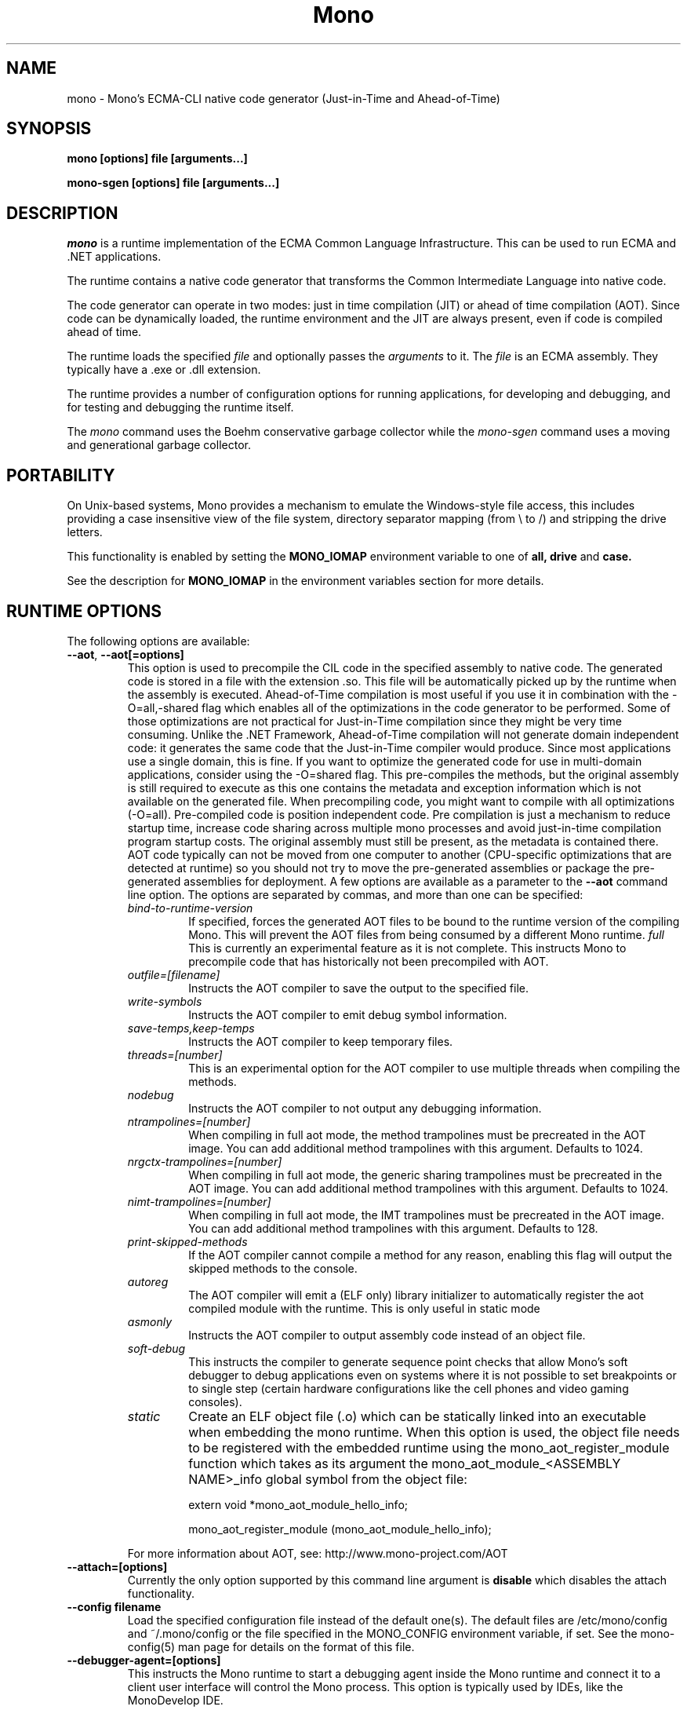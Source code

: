 .\" 
.\" mono manual page.
.\" Copyright 2003 Ximian, Inc. 
.\" Copyright 2004-2009 Novell, Inc. 
.\" Author:
.\"   Miguel de Icaza (miguel@gnu.org)
.\"
.TH Mono "Mono 2.5"
.SH NAME
mono \- Mono's ECMA-CLI native code generator (Just-in-Time and Ahead-of-Time)
.SH SYNOPSIS
.PP
.B mono [options] file [arguments...]
.PP
.B mono-sgen [options] file [arguments...]
.SH DESCRIPTION
\fImono\fP is a runtime implementation of the ECMA Common Language
Infrastructure.  This can be used to run ECMA and .NET applications.
.PP
The runtime contains a native code generator that transforms the
Common Intermediate Language into native code.
.PP
The code generator can operate in two modes: just in time compilation
(JIT) or ahead of time compilation (AOT).  Since code can be
dynamically loaded, the runtime environment and the JIT are always
present, even if code is compiled ahead of time.
.PP
The runtime loads the specified
.I file
and optionally passes
the
.I arguments
to it.  The 
.I file
is an ECMA assembly.  They typically have a .exe or .dll extension.
.PP
The runtime provides a number of configuration options for running
applications, for developing and debugging, and for testing and
debugging the runtime itself.
.PP
The \fImono\fP command uses the Boehm conservative garbage collector
while the \fImono-sgen\fP command uses a moving and generational
garbage collector.
.SH PORTABILITY
On Unix-based systems, Mono provides a mechanism to emulate the 
Windows-style file access, this includes providing a case insensitive
view of the file system, directory separator mapping (from \\ to /) and
stripping the drive letters.
.PP
This functionality is enabled by setting the 
.B MONO_IOMAP 
environment variable to one of 
.B all, drive
and 
.B case.
.PP
See the description for 
.B MONO_IOMAP
in the environment variables section for more details.
.SH RUNTIME OPTIONS
The following options are available:
.TP
\fB--aot\fR, \fB--aot[=options]\fR
This option is used to precompile the CIL code in the specified
assembly to native code.  The generated code is stored in a file with
the extension .so.  This file will be automatically picked up by the
runtime when the assembly is executed.  
.Sp 
Ahead-of-Time compilation is most useful if you use it in combination
with the -O=all,-shared flag which enables all of the optimizations in
the code generator to be performed.  Some of those optimizations are
not practical for Just-in-Time compilation since they might be very
time consuming.
.Sp
Unlike the .NET Framework, Ahead-of-Time compilation will not generate
domain independent code: it generates the same code that the
Just-in-Time compiler would produce.   Since most applications use a
single domain, this is fine.   If you want to optimize the generated
code for use in multi-domain applications, consider using the
-O=shared flag.
.Sp
This pre-compiles the methods, but the original assembly is still
required to execute as this one contains the metadata and exception
information which is not available on the generated file.  When
precompiling code, you might want to compile with all optimizations
(-O=all).  Pre-compiled code is position independent code.
.Sp
Pre compilation is just a mechanism to reduce startup time, increase
code sharing across multiple mono processes and avoid just-in-time
compilation program startup costs.  The original assembly must still
be present, as the metadata is contained there.
.Sp
AOT code typically can not be moved from one computer to another
(CPU-specific optimizations that are detected at runtime) so you
should not try to move the pre-generated assemblies or package the
pre-generated assemblies for deployment.    
.Sp
A few options are available as a parameter to the 
.B --aot 
command line option.   The options are separated by commas, and more
than one can be specified:
.RS
.ne 8
.TP
.I bind-to-runtime-version
.Sp
If specified, forces the generated AOT files to be bound to the
runtime version of the compiling Mono.   This will prevent the AOT
files from being consumed by a different Mono runtime.
.I full
This is currently an experimental feature as it is not complete.
This instructs Mono to precompile code that has historically not been
precompiled with AOT.   
.TP
.I outfile=[filename]
Instructs the AOT compiler to save the output to the specified file.
.TP
.I write-symbols
Instructs the AOT compiler to emit debug symbol information.
.TP
.I save-temps,keep-temps
Instructs the AOT compiler to keep temporary files.
.TP
.I threads=[number]
This is an experimental option for the AOT compiler to use multiple threads
when compiling the methods.
.TP
.I nodebug
Instructs the AOT compiler to not output any debugging information.
.TP
.I ntrampolines=[number]
When compiling in full aot mode, the method trampolines must be precreated
in the AOT image.  You can add additional method trampolines with this argument.
Defaults to 1024.
.TP
.I nrgctx-trampolines=[number]
When compiling in full aot mode, the generic sharing trampolines must be precreated
in the AOT image.  You can add additional method trampolines with this argument.
Defaults to 1024.
.TP
.I nimt-trampolines=[number]
When compiling in full aot mode, the IMT trampolines must be precreated
in the AOT image.  You can add additional method trampolines with this argument.
Defaults to 128.
.TP
.I print-skipped-methods
If the AOT compiler cannot compile a method for any reason, enabling this flag
will output the skipped methods to the console.
.TP
.I autoreg
The AOT compiler will emit a (ELF only) library initializer to automatically
register the aot compiled module with the runtime.  This is only useful in static
mode
.TP
.I asmonly
Instructs the AOT compiler to output assembly code instead of an object file.
.TP
.I soft-debug
This instructs the compiler to generate sequence point checks that
allow Mono's soft debugger to debug applications even on systems where
it is not possible to set breakpoints or to single step (certain
hardware configurations like the cell phones and video gaming
consoles). 
.TP
.I static
Create an ELF object file (.o) which can be statically linked into an executable
when embedding the mono runtime. When this option is used, the object file needs to
be registered with the embedded runtime using the mono_aot_register_module function
which takes as its argument the mono_aot_module_<ASSEMBLY NAME>_info global symbol 
from the object file:

.nf
extern void *mono_aot_module_hello_info;

mono_aot_register_module (mono_aot_module_hello_info);
.fi
.ne

.PP
For more information about AOT, see: http://www.mono-project.com/AOT
.RE
.TP
\fB--attach=[options]\fR
Currently the only option supported by this command line argument is
\fBdisable\fR which disables the attach functionality.
.TP
\fB--config filename\fR
Load the specified configuration file instead of the default one(s).
The default files are /etc/mono/config and ~/.mono/config or the file
specified in the MONO_CONFIG environment variable, if set.  See the
mono-config(5) man page for details on the format of this file.
.TP
\fB--debugger-agent=[options]\fR 
This instructs the Mono runtime to
start a debugging agent inside the Mono runtime and connect it to a
client user interface will control the Mono process.
This option is typically used by IDEs, like the MonoDevelop IDE.
.PP
The
configuration is specified using one of more of the following options:
.RS
.ne 8
.TP
.I transport=transport_name
.Sp
This is used to specify the transport that the debugger will use to
communicate.   It must be specified and currently requires this to
be 'dt_socket'. 
.TP
.I address=host:port
.Sp
Use this option to specify the IP address where your debugger client is
listening to.
.TP
.I loglevel=LEVEL
.Sp
Specifies the diagnostics log level for 
.TP
.I logfile=filename
.Sp
Used to specify the file where the log will be stored, it defaults to
standard output.
.TP
.I server=[y/n]
Defaults to no, with the default option Mono will actively connect to the
host/port configured with the \fBaddress\fR option.  If you set it to 'y', it 
instructs the Mono runtime to start debugging in server mode, where Mono
actively waits for the debugger front end to connect to the Mono process.  
Mono will print out to stdout the IP address and port where it is listening.
.ne
.RE
.TP
\fB--desktop\fR
Configures the virtual machine to be better suited for desktop
applications.  Currently this sets the GC system to avoid expanding
the heap as much as possible at the expense of slowing down garbage
collection a bit.
.TP
\fB--full-aot\fR
This is an experimental flag that instructs the Mono runtime to not
generate any code at runtime and depend exclusively on the code
generated from using mono --aot=full previously.   This is useful for
platforms that do not permit dynamic code generation.
.Sp
Notice that this feature will abort execution at runtime if a codepath
in your program, or Mono's class libraries attempts to generate code
dynamically.  You should test your software upfront and make sure that
you do not use any dynamic features.
.TP
\fB--gc=boehm\fR, \fB--gc=sgen\fR
Selects the Garbage Collector engine for Mono to use, Boehm or SGen.
Currently this merely ensures that you are running either the
\fImono\fR or \fImono-sgen\fR commands.    This flag can be set in the
\fBMONO_ENV_OPTIONS\fR environment variable to force all of your child
processes to use one particular kind of GC with the Mono runtime.
.TP
\fB--help\fR, \fB-h\fR
Displays usage instructions.
.TP
\fB--llvm\fR
If the Mono runtime has been compiled with LLVM support (not available
in all configurations), Mono will use the LLVM optimization and code
generation engine to JIT or AOT compile.     
.Sp
For more information, consult: http://www.mono-project.com/Mono_LLVM
.TP
\fB--nollvm\fR
When using a Mono that has been compiled with LLVM support, it forces
Mono to fallback to its JIT engine and not use the LLVM backend.
.TP
\fB--optimize=MODE\fR, \fB-O=MODE\fR
MODE is a comma separated list of optimizations.  They also allow
optimizations to be turned off by prefixing the optimization name with
a minus sign.
.Sp
In general, Mono has been tuned to use the default set of flags,
before using these flags for a deployment setting, you might want to
actually measure the benefits of using them.    
.Sp
The following optimizations are implemented:
.nf
             all        Turn on all optimizations
             peephole   Peephole postpass
             branch     Branch optimizations
             inline     Inline method calls
             cfold      Constant folding
             consprop   Constant propagation
             copyprop   Copy propagation
             deadce     Dead code elimination
             linears    Linear scan global reg allocation
             cmov       Conditional moves [arch-dependency]
             shared     Emit per-domain code
             sched      Instruction scheduling
             intrins    Intrinsic method implementations
             tailc      Tail recursion and tail calls
             loop       Loop related optimizations
             fcmov      Fast x86 FP compares [arch-dependency]
             leaf       Leaf procedures optimizations
             aot        Usage of Ahead Of Time compiled code
             precomp    Precompile all methods before executing Main
             abcrem     Array bound checks removal
             ssapre     SSA based Partial Redundancy Elimination
             sse2       SSE2 instructions on x86 [arch-dependency]
             gshared    Enable generic code sharing.
.fi
.Sp
For example, to enable all the optimization but dead code
elimination and inlining, you can use:
.nf
	-O=all,-deadce,-inline
.fi
.Sp
The flags that are flagged with [arch-dependency] indicate that the
given option if used in combination with Ahead of Time compilation
(--aot flag) would produce pre-compiled code that will depend on the
current CPU and might not be safely moved to another computer. 
.TP
\fB--runtime=VERSION\fR
Mono supports different runtime versions. The version used depends on the program
that is being run or on its configuration file (named program.exe.config). This option
can be used to override such autodetection, by forcing a different runtime version
to be used. Note that this should only be used to select a later compatible runtime
version than the one the program was compiled against. A typical usage is for
running a 1.1 program on a 2.0 version:
.nf
         mono --runtime=v2.0.50727 program.exe
.fi
.TP
\fB--security\fR, \fB--security=mode\fR
Activate the security manager, a currently experimental feature in
Mono and it is OFF by default. The new code verifier can be enabled
with this option as well.
.RS
.ne 8
.PP
Using security without parameters is equivalent as calling it with the
"cas" parameter.  
.PP
The following modes are supported:
.TP
.I cas
This allows mono to support declarative security attributes,
e.g. execution of Code Access Security (CAS) or non-CAS demands.
.TP 
.I core-clr
Enables the core-clr security system, typically used for
Moonlight/Silverlight applications.  It provides a much simpler
security system than CAS, see http://www.mono-project.com/Moonlight
for more details and links to the descriptions of this new system. 
.TP
.I validil
Enables the new verifier and performs basic verification for code
validity.  In this mode, unsafe code and P/Invoke are allowed. This
mode provides a better safety guarantee but it is still possible
for managed code to crash Mono. 
.TP
.I verifiable
Enables the new verifier and performs full verification of the code
being executed.  It only allows verifiable code to be executed.
Unsafe code is not allowed but P/Invoke is.  This mode should
not allow managed code to crash mono.  The verification is not as
strict as ECMA 335 standard in order to stay compatible with the MS
runtime.
.PP
The security system acts on user code: code contained in mscorlib or
the global assembly cache is always trusted.
.ne
.RE
.TP
\fB--server\fR
Configures the virtual machine to be better suited for server
operations (currently, a no-op).
.TP
\fB--verify-all\fR 
Verifies mscorlib and assemblies in the global
assembly cache for valid IL, and all user code for IL
verifiability. 

This is different from \fB--security\fR's verifiable
or validil in that these options only check user code and skip
mscorlib and assemblies located on the global assembly cache.
.TP
\fB-V\fR, \fB--version\fR
Prints JIT version information (system configuration, release number
and branch names if available). 


.SH DEVELOPMENT OPTIONS
The following options are used to help when developing a JITed application.
.TP
\fB--debug\fR, \fB--debug=OPTIONS\fR
Turns on the debugging mode in the runtime.  If an assembly was
compiled with debugging information, it will produce line number
information for stack traces. 
.RS
.ne 8
.PP
The optional OPTIONS argument is a comma separated list of debugging
options.  These options are turned off by default since they generate
much larger and slower code at runtime.
.TP
The following options are supported:
.TP
.I casts
Produces a detailed error when throwing a InvalidCastException.   This
option needs to be enabled as this generates more verbose code at
execution time. 
.TP
.I mdb-optimizations
Disable some JIT optimizations which are usually only disabled when
running inside the debugger.  This can be helpful if you want to attach
to the running process with mdb.
.TP
.I gdb
Generate and register debugging information with gdb. This is only supported on some
platforms, and only when using gdb 7.0 or later.
.ne
.RE
.TP
\fB--profile[=profiler[:profiler_args]]\fR
Turns on profiling.  For more information about profiling applications
and code coverage see the sections "PROFILING" and "CODE COVERAGE"
below. 
.TP
This option can be used multiple times, each time will load an
additional profiler.   This allows developers to use modules that
extend the JIT through the Mono profiling interface.
.TP
\fB--trace[=expression]\fR
Shows method names as they are invoked.  By default all methods are
traced. 
.Sp
The trace can be customized to include or exclude methods, classes or
assemblies.  A trace expression is a comma separated list of targets,
each target can be prefixed with a minus sign to turn off a particular
target.  The words `program', `all' and `disabled' have special
meaning.  `program' refers to the main program being executed, and
`all' means all the method calls.
.Sp
The `disabled' option is used to start up with tracing disabled.  It
can be enabled at a later point in time in the program by sending the
SIGUSR2 signal to the runtime.
.Sp
Assemblies are specified by their name, for example, to trace all
calls in the System assembly, use:
.nf

	mono --trace=System app.exe

.fi
Classes are specified with the T: prefix.  For example, to trace all
calls to the System.String class, use:
.nf

	mono --trace=T:System.String app.exe

.fi
And individual methods are referenced with the M: prefix, and the
standard method notation:
.nf

	mono --trace=M:System.Console:WriteLine app.exe

.fi
Exceptions can also be traced, it will cause a stack trace to be
printed every time an exception of the specified type is thrown.
The exception type can be specified with or without the namespace,
and to trace all exceptions, specify 'all' as the type name.
.nf

	mono --trace=E:System.Exception app.exe

.fi
As previously noted, various rules can be specified at once:
.nf

	mono --trace=T:System.String,T:System.Random app.exe

.fi
You can exclude pieces, the next example traces calls to
System.String except for the System.String:Concat method.
.nf

	mono --trace=T:System.String,-M:System.String:Concat

.fi
Finally, namespaces can be specified using the N: prefix:
.nf

	mono --trace=N:System.Xml

.fi
.TP
\fB--no-x86-stack-align\fR
Don't align stack frames on the x86 architecture.  By default, Mono
aligns stack frames to 16 bytes on x86, so that local floating point
and SIMD variables can be properly aligned.  This option turns off the
alignment, which usually saves one intruction per call, but might
result in significantly lower floating point and SIMD performance.
.TP
\fB--jitmap\fR
Generate a JIT method map in a /tmp/perf-PID.map file. This file is then
used, for example, by the perf tool included in recent Linux kernels.
Each line in the file has:
.nf

	HEXADDR HEXSIZE methodname

.fi
Currently this option is only supported on Linux.
.SH JIT MAINTAINER OPTIONS
The maintainer options are only used by those developing the runtime
itself, and not typically of interest to runtime users or developers.
.TP
\fB--break method\fR
Inserts a breakpoint before the method whose name is `method'
(namespace.class:methodname).  Use `Main' as method name to insert a
breakpoint on the application's main method.
.TP
\fB--breakonex\fR
Inserts a breakpoint on exceptions.  This allows you to debug your
application with a native debugger when an exception is thrown.
.TP
\fB--compile name\fR
This compiles a method (namespace.name:methodname), this is used for
testing the compiler performance or to examine the output of the code
generator. 
.TP
\fB--compileall\fR
Compiles all the methods in an assembly.  This is used to test the
compiler performance or to examine the output of the code generator
.TP 
\fB--graph=TYPE METHOD\fR
This generates a postscript file with a graph with the details about
the specified method (namespace.name:methodname).  This requires `dot'
and ghostview to be installed (it expects Ghostview to be called
"gv"). 
.Sp
The following graphs are available:
.nf
          cfg        Control Flow Graph (CFG)
          dtree      Dominator Tree
          code       CFG showing code
          ssa        CFG showing code after SSA translation
          optcode    CFG showing code after IR optimizations
.fi
.Sp
Some graphs will only be available if certain optimizations are turned
on.
.TP
\fB--ncompile\fR
Instruct the runtime on the number of times that the method specified
by --compile (or all the methods if --compileall is used) to be
compiled.  This is used for testing the code generator performance. 
.TP 
\fB--stats\fR
Displays information about the work done by the runtime during the
execution of an application. 
.TP
\fB--wapi=hps|semdel\fR
Perform maintenance of the process shared data.
.Sp
semdel will delete the global semaphore.
.Sp
hps will list the currently used handles.
.TP
\fB-v\fR, \fB--verbose\fR
Increases the verbosity level, each time it is listed, increases the
verbosity level to include more information (including, for example, 
a disassembly of the native code produced, code selector info etc.).
.SH ATTACH SUPPORT
The Mono runtime allows external processes to attach to a running
process and load assemblies into the running program.   To attach to
the process, a special protocol is implemented in the Mono.Management
assembly. 
.PP
With this support it is possible to load assemblies that have an entry
point (they are created with -target:exe or -target:winexe) to be
loaded and executed in the Mono process.
.PP
The code is loaded into the root domain, and it starts execution on
the special runtime attach thread.    The attached program should
create its own threads and return after invocation.
.PP
This support allows for example debugging applications by having the
csharp shell attach to running processes.
.SH PROFILING
The mono runtime includes a profiler that can be used to explore
various performance related problems in your application.  The
profiler is activated by passing the --profile command line argument
to the Mono runtime, the format is:
.nf

	--profile[=profiler[:profiler_args]]

.fi
Mono has a built-in profiler called 'default' (and is also the default
if no arguments are specified), but developers can write custom
profilers, see the section "CUSTOM PROFILERS" for more details.
.PP
If a 
.I profiler 
is not specified, the default profiler is used.
.Sp
The 
.I profiler_args 
is a profiler-specific string of options for the profiler itself.
.Sp
The default profiler accepts the following options 'alloc' to profile
memory consumption by the application; 'time' to profile the time
spent on each routine; 'jit' to collect time spent JIT-compiling methods
and 'stat' to perform sample statistical profiling.
If no options are provided the default is 'alloc,time,jit'. 
.PP
By default the
profile data is printed to stdout: to change this, use the 'file=filename'
option to output the data to filename.
.Sp
For example:
.nf

	mono --profile program.exe

.fi
.Sp
That will run the program with the default profiler and will do time
and allocation profiling.
.Sp
.nf

	mono --profile=default:stat,alloc,file=prof.out program.exe

.fi
Will do  sample statistical profiling and allocation profiling on
program.exe. The profile data is put in prof.out.
.Sp
Note that the statistical profiler has a very low overhead and should
be the preferred profiler to use (for better output use the full path
to the mono binary when running and make sure you have installed the
addr2line utility that comes from the binutils package).
.SH LOG PROFILER
This is the most advanced profiler.   
.PP
The Mono \f[I]log\f[] profiler can be used to collect a lot of
information about a program running in the Mono runtime.
This data can be used (both while the process is running and later)
to do analyses of the program behaviour, determine resource usage,
performance issues or even look for particular execution patterns.
.PP
This is accomplished by logging the events provided by the Mono
runtime through the profiling interface and periodically writing
them to a file which can be later inspected with the mprof-report(1)
tool. 
.PP
More information about how to use the log profiler is available on the
mprof-report(1) page. 
.SH CUSTOM PROFILERS
Mono provides a mechanism for loading other profiling modules which in
the form of shared libraries.  These profiling modules can hook up to
various parts of the Mono runtime to gather information about the code
being executed.
.PP
To use a third party profiler you must pass the name of the profiler
to Mono, like this:
.nf

	mono --profile=custom program.exe

.fi
.PP
In the above sample Mono will load the user defined profiler from the
shared library `mono-profiler-custom.so'.  This profiler module must
be on your dynamic linker library path.
.PP 
A list of other third party profilers is available from Mono's web
site (www.mono-project.com/Performance_Tips)
.PP
Custom profiles are written as shared libraries.  The shared library
must be called `mono-profiler-NAME.so' where `NAME' is the name of
your profiler.
.PP
For a sample of how to write your own custom profiler look in the
Mono source tree for in the samples/profiler.c.
.SH CODE COVERAGE
Mono ships with a code coverage module.  This module is activated by
using the Mono --profile=cov option.  The format is:
\fB--profile=cov[:assembly-name[/namespace]] test-suite.exe\fR
.PP
By default code coverage will default to all the assemblies loaded,
you can limit this by specifying the assembly name, for example to
perform code coverage in the routines of your program use, for example
the following command line limits the code coverage to routines in the
"demo" assembly:
.nf

	mono --profile=cov:demo demo.exe

.fi
.PP
Notice that the 
.I assembly-name
does not include the extension.
.PP
You can further restrict the code coverage output by specifying a
namespace:
.nf

	mono --profile=cov:demo/My.Utilities demo.exe

.fi
.PP
Which will only perform code coverage in the given assembly and
namespace.  
.PP
Typical output looks like this:
.nf

	Not covered: Class:.ctor ()
	Not covered: Class:A ()
	Not covered: Driver:.ctor ()
	Not covered: Driver:method ()
	Partial coverage: Driver:Main ()
		offset 0x000a

.fi
.PP
The offsets displayed are IL offsets.
.PP
A more powerful coverage tool is available in the module `monocov'.
See the monocov(1) man page for details.
.SH DEBUGGING AIDS
To debug managed applications, you can use the 
.B mdb
command, a command line debugger.  
.PP
It is possible to obtain a stack trace of all the active threads in
Mono by sending the QUIT signal to Mono, you can do this from the
command line, like this:
.nf

	kill -QUIT pid

.fi
Where pid is the Process ID of the Mono process you want to examine.
The process will continue running afterwards, but its state is not
guaranteed.
.PP
.B Important:
this is a last-resort mechanism for debugging applications and should
not be used to monitor or probe a production application.  The
integrity of the runtime after sending this signal is not guaranteed
and the application might crash or terminate at any given point
afterwards.   
.PP
The \fB--debug=casts\fR option can be used to get more detailed
information for Invalid Cast operations, it will provide information
about the types involved.   
.PP
You can use the MONO_LOG_LEVEL and MONO_LOG_MASK environment variables
to get verbose debugging output about the execution of your
application within Mono.
.PP
The 
.I MONO_LOG_LEVEL
environment variable if set, the logging level is changed to the set
value. Possible values are "error", "critical", "warning", "message",
"info", "debug". The default value is "error". Messages with a logging
level greater then or equal to the log level will be printed to
stdout/stderr.
.PP
Use "info" to track the dynamic loading of assemblies.
.PP
.PP
Use the 
.I MONO_LOG_MASK
environment variable to limit the extent of the messages you get: 
If set, the log mask is changed to the set value. Possible values are
"asm" (assembly loader), "type", "dll" (native library loader), "gc"
(garbage collector), "cfg" (config file loader), "aot" (precompiler),
"security" (e.g. Moonlight CoreCLR support) and "all". 
The default value is "all". Changing the mask value allows you to display only 
messages for a certain component. You can use multiple masks by comma 
separating them. For example to see config file messages and assembly loader
messages set you mask to "asm,cfg".
.PP
The following is a common use to track down problems with P/Invoke:
.nf

	$ MONO_LOG_LEVEL="debug" MONO_LOG_MASK="dll" mono glue.exe

.fi
.PP
.SH SERIALIZATION
Mono's XML serialization engine by default will use a reflection-based
approach to serialize which might be slow for continuous processing
(web service applications).  The serialization engine will determine
when a class must use a hand-tuned serializer based on a few
parameters and if needed it will produce a customized C# serializer
for your types at runtime.  This customized serializer then gets
dynamically loaded into your application.
.PP
You can control this with the MONO_XMLSERIALIZER_THS environment
variable.
.PP
The possible values are 
.B `no' 
to disable the use of a C# customized
serializer, or an integer that is the minimum number of uses before
the runtime will produce a custom serializer (0 will produce a
custom serializer on the first access, 50 will produce a serializer on
the 50th use). Mono will fallback to an interpreted serializer if the
serializer generation somehow fails. This behavior can be disabled
by setting the option
.B `nofallback'
(for example: MONO_XMLSERIALIZER_THS=0,nofallback).
.SH ENVIRONMENT VARIABLES
.TP
\fBGC_DONT_GC\fR
Turns off the garbage collection in Mono.  This should be only used
for debugging purposes
.TP
\fBLVM_COUNT\fR
When Mono is compiled with LLVM support, this instructs the runtime to
stop using LLVM after the specified number of methods are JITed.
This is a tool used in diagnostics to help isolate problems in the
code generation backend.   For example \fBLLVM_COUNT=10\fR would only
compile 10 methods with LLVM and then switch to the Mono JIT engine.
\fBLLVM_COUNT=0\fR would disable the LLVM engine altogether.
.TP
\fBMONO_AOT_CACHE\fR
If set, this variable will instruct Mono to ahead-of-time compile new
assemblies on demand and store the result into a cache in
~/.mono/aot-cache. 
.TP
\fBMONO_ASPNET_INHIBIT_SETTINGSMAP\fR
Mono contains a feature which allows modifying settings in the .config files shipped
with Mono by using config section mappers. The mappers and the mapping rules are
defined in the $prefix/etc/mono/2.0/settings.map file and, optionally, in the
settings.map file found in the top-level directory of your ASP.NET application.
Both files are read by System.Web on application startup, if they are found at the
above locations. If you don't want the mapping to be performed you can set this
variable in your environment before starting the application and no action will
be taken.
.TP
\fBMONO_CFG_DIR\fR
If set, this variable overrides the default system configuration directory
($PREFIX/etc). It's used to locate machine.config file.
.TP
\fBMONO_COM\fR
Sets the style of COM interop.  If the value of this variable is "MS"
Mono will use string marhsalling routines from the liboleaut32 for the
BSTR type library, any other values will use the mono-builtin BSTR
string marshalling.
.TP
\fBMONO_CONFIG\fR
If set, this variable overrides the default runtime configuration file
($PREFIX/etc/mono/config). The --config command line options overrides the
environment variable.
.TP
\fBMONO_CPU_ARCH\fR
Override the automatic cpu detection mechanism. Currently used only on arm.
The format of the value is as follows:
.nf

	"armvV [thumb]"

.fi
where V is the architecture number 4, 5, 6, 7 and the options can be currently be
"thunb". Example:
.nf

	MONO_CPU_ARCH="armv4 thumb" mono ...

.fi
.TP
\fBMONO_DISABLE_AIO\fR
If set, tells mono NOT to attempt using native asynchronous I/O services. In
that case, a default select/poll implementation is used. Currently only epoll()
is supported.
.TP
\fBMONO_DISABLE_MANAGED_COLLATION\fR
If this environment variable is `yes', the runtime uses unmanaged
collation (which actually means no culture-sensitive collation). It
internally disables managed collation functionality invoked via the
members of System.Globalization.CompareInfo class. Collation is
enabled by default.
.TP
\fBMONO_DISABLE_SHM\fR
Unix only: If set, disables the shared memory files used for
cross-process handles: process have only private handles.  This means
that process and thread handles are not available to other processes,
and named mutexes, named events and named semaphores are not visible
between processes.
.Sp
This is can also be enabled by default by passing the
"--disable-shared-handles" option to configure.
.Sp
This is the default from mono 2.8 onwards.
.TP
\fBMONO_EGD_SOCKET\fR
For platforms that do not otherwise have a way of obtaining random bytes
this can be set to the name of a file system socket on which an egd or
prngd daemon is listening.
.TP
\fBMONO_ENABLE_SHM\fR
Unix only: Enable support for cross-process handles.  Cross-process
handles are used to expose process handles, thread handles, named
mutexes, named events and named semaphores across Unix processes.
.TP
\fBMONO_ENV_OPTIONS\fR
This environment variable allows you to pass command line arguments to
a Mono process through the environment.   This is useful for example
to force all of your Mono processes to use LLVM or SGEN without having
to modify any launch scripts.
.TP
\fBMONO_EVENTLOG_TYPE\fR
Sets the type of event log provider to use (for System.Diagnostics.EventLog).
.Sp
Possible values are:
.RS
.TP
.I "local[:path]"
.Sp
Persists event logs and entries to the local file system.
.Sp
The directory in which to persist the event logs, event sources and entries
can be specified as part of the value.
.Sp
If the path is not explicitly set, it defaults to "/var/lib/mono/eventlog"
on unix and "%APPDATA%\mono\eventlog" on Windows.
.TP
.I "win32"
.Sp
.B 
Uses the native win32 API to write events and registers event logs and
event sources in the registry.   This is only available on Windows. 
.Sp
On Unix, the directory permission for individual event log and event source
directories is set to 777 (with +t bit) allowing everyone to read and write
event log entries while only allowing entries to be deleted by the user(s)
that created them.
.TP
.I "null"
.Sp
Silently discards any events.
.ne
.PP
The default is "null" on Unix (and versions of Windows before NT), and 
"win32" on Windows NT (and higher).
.RE
.TP
\fBMONO_EXTERNAL_ENCODINGS\fR
If set, contains a colon-separated list of text encodings to try when
turning externally-generated text (e.g. command-line arguments or
filenames) into Unicode.  The encoding names come from the list
provided by iconv, and the special case "default_locale" which refers
to the current locale's default encoding.
.IP
When reading externally-generated text strings UTF-8 is tried first,
and then this list is tried in order with the first successful
conversion ending the search.  When writing external text (e.g. new
filenames or arguments to new processes) the first item in this list
is used, or UTF-8 if the environment variable is not set.
.IP
The problem with using MONO_EXTERNAL_ENCODINGS to process your
files is that it results in a problem: although its possible to get
the right file name it is not necessarily possible to open the file.
In general if you have problems with encodings in your filenames you
should use the "convmv" program.
.TP
\fBMONO_GC_PARAMS\fR
When using Mono with the SGen garbage collector this variable controls
several parameters of the collector.  The variable's value is a comma
separated list of words.
.RS
.ne 8
.TP
\fBnursery-size=\fIsize\fR
Sets the size of the nursery.  The size is specified in bytes and must
be a power of two.  The suffixes `k', `m' and `g' can be used to
specify kilo-, mega- and gigabytes, respectively.  The nursery is the
first generation (of two).  A larger nursery will usually speed up the
program but will obviously use more memory.  The default nursery size
4 MB.
.TP
\fBmajor=\fIcollector\fR
Specifies which major collector to use.  Options are `marksweep' for
the Mark&Sweep collector, `marksweep-par' for parallel Mark&Sweep,
`marksweep-fixed' for Mark&Sweep with a fixed heap,
`marksweep-fixed-par' for parallel Mark&Sweep with a fixed heap and
`copying' for the copying collector. The Mark&Sweep collector is the
default.
.TP
\fBmajor-heap-size=\fIsize\fR
Sets the size of the major heap (not including the large object space)
for the fixed-heap Mark&Sweep collector (i.e. `marksweep-fixed' and
`marksweep-fixed-par').  The size is in bytes, with optional suffixes
`k', `m' and `g' to specify kilo-, mega- and gigabytes, respectively.
The default is 512 megabytes.
.TP
\fBwbarrier=\fIwbarrier\fR
Specifies which write barrier to use.  Options are `cardtable' and
`remset'.  The card table barrier is faster but less precise, and only
supported for the Mark&Sweep major collector on 32 bit platforms.  The
default is `cardtable' if it is supported, otherwise `remset'. The cardtable
write barrier is faster and has a more stable and usually smaller
memory footprint. If the program causes too much pinning during
thread scan, it might be faster to enable remset.
.TP
\fBevacuation-threshold=\fIthreshold\fR
Sets the evacuation threshold in percent.  This option is only available
on the Mark&Sweep major collectors.  The value must be an
integer in the range 0 to 100.  The default is 66.  If the sweep phase of
the collection finds that the occupancy of a specific heap block type is
less than this percentage, it will do a copying collection for that block
type in the next major collection, thereby restoring occupancy to close
to 100 percent.  A value of 0 turns evacuation off.
.ne
.RE
.TP
\fBMONO_GC_DEBUG\fR
When using Mono with the SGen garbage collector this environment
variable can be used to turn on various debugging features of the
collector.  The value of this variable is a comma separated list of
words.
.RS
.ne 8
.TP
\fInumber\fR
Sets the debug level to the specified number.
.TP
\fBcollect-before-allocs\fR
.TP
\fBcheck-at-minor-collections\fR
This performs a consistency check on minor collections and also clears
the nursery at collection time, instead of the default, when buffers
are allocated (clear-at-gc).   The consistency check ensures that
there are no major to minor references that are not on the remembered
sets. 
.TP
\fBxdomain-checks\fR
Performs a check to make sure that no references are left to an
unloaded AppDomain.
.TP
\fBclear-at-gc\fR
This clears the nursery at GC time instead of doing it when the thread
local allocation buffer (TLAB) is created.  The default is to clear
the nursery at TLAB creation time.
.TP
\fBconservative-stack-mark\fR
Forces the GC to scan the stack conservatively, even if precise
scanning is available.
.TP
\fBcheck-scan-starts\fR
If set, does a plausibility check on the scan_starts before and after each collection
.TP
\fBheap-dump=\fIfile\fR
Dumps the heap contents to the specified file.   To visualize the
information, use the mono-heapviz tool.
.TP
\fBbinary-protocol=\fIfile\fR
Outputs the debugging output to the specified file.   For this to
work, Mono needs to be compiled with the BINARY_PROTOCOL define on
sgen-gc.c.   You can then use this command to explore the output
.nf
                sgen-grep-binprot 0x1234 0x5678 < file
.fi
.ne
.RE
.TP
\fBMONO_GAC_PREFIX\fR
Provides a prefix the runtime uses to look for Global Assembly Caches.
Directories are separated by the platform path separator (colons on
unix). MONO_GAC_PREFIX should point to the top directory of a prefixed
install. Or to the directory provided in the gacutil /gacdir command. Example:
.B /home/username/.mono:/usr/local/mono/
.TP
\fBMONO_IOMAP\fR
Enables some filename rewriting support to assist badly-written
applications that hard-code Windows paths.  Set to a colon-separated
list of "drive" to strip drive letters, or "case" to do
case-insensitive file matching in every directory in a path.  "all"
enables all rewriting methods.  (Backslashes are always mapped to
slashes if this variable is set to a valid option).
.fi
.Sp
For example, this would work from the shell:
.nf

	MONO_IOMAP=drive:case
	export MONO_IOMAP

.fi
If you are using mod_mono to host your web applications, you can use
the 
.B MonoIOMAP
directive instead, like this:
.nf

	MonoIOMAP <appalias> all

.fi
See mod_mono(8) for more details.

Additionally. Mono includes a profiler module which allows one to track what
adjustements to file paths IOMAP code needs to do. The tracking code reports
the managed location (full stack trace) from which the IOMAP-ed call was made and,
on process exit, the locations where all the IOMAP-ed strings were created in
managed code. The latter report is only approximate as it is not always possible
to estimate the actual location where the string was created. The code uses simple
heuristics - it analyzes stack trace leading back to the string allocation location
and ignores all the managed code which lives in assemblies installed in GAC as well as in the
class libraries shipped with Mono (since they are assumed to be free of case-sensitivity
issues). It then reports the first location in the user's code - in most cases this will be
the place where the string is allocated or very close to the location. The reporting code
is implemented as a custom profiler module (see the "PROFILING" section) and can be loaded
in the following way:
.fi
.Sp
.nf

	mono --profile=iomap yourapplication.exe

.fi
Note, however, that Mono currently supports only one profiler module
at a time.
.TP
\fBMONO_LLVM\fR
When Mono is using the LLVM code generation backend you can use this
environment variable to pass code generation options to the LLVM
compiler.   
.TP
\fBMONO_MANAGED_WATCHER\fR
If set to "disabled", System.IO.FileSystemWatcher will use a file watcher 
implementation which silently ignores all the watching requests.
If set to any other value, System.IO.FileSystemWatcher will use the default
managed implementation (slow). If unset, mono will try to use inotify, FAM, 
Gamin, kevent under Unix systems and native API calls on Windows, falling 
back to the managed implementation on error.
.TP
\fBMONO_MESSAGING_PROVIDER\fR
Mono supports a plugin model for its implementation of System.Messaging making
it possible to support a variety of messaging implementations (e.g. AMQP, ActiveMQ).
To specify which messaging implementation is to be used the evironement variable
needs to be set to the full class name for the provider.  E.g. to use the RabbitMQ based
AMQP implementation the variable should be set to:

.nf
Mono.Messaging.RabbitMQ.RabbitMQMessagingProvider,Mono.Messaging.RabbitMQ
.TP
\fBMONO_NO_SMP\fR
If set causes the mono process to be bound to a single processor. This may be
useful when debugging or working around race conditions.
.TP
\fBMONO_NO_TLS\fR
Disable inlining of thread local accesses. Try setting this if you get a segfault
early on in the execution of mono.
.TP
\fBMONO_PATH\fR
Provides a search path to the runtime where to look for library
files.   This is a tool convenient for debugging applications, but
should not be used by deployed applications as it breaks the assembly
loader in subtle ways. 
.Sp
Directories are separated by the platform path separator (colons on unix). Example:
.B /home/username/lib:/usr/local/mono/lib
.Sp
Alternative solutions to MONO_PATH include: installing libraries into
the Global Assembly Cache (see gacutil(1)) or having the dependent
libraries side-by-side with the main executable.
.Sp
For a complete description of recommended practices for application
deployment, see
http://www.mono-project.com/Guidelines:Application_Deployment
.TP
\fBMONO_RTC\fR
Experimental RTC support in the statistical profiler: if the user has
the permission, more accurate statistics are gathered.  The MONO_RTC
value must be restricted to what the Linux rtc allows: power of two
from 64 to 8192 Hz. To enable higher frequencies like 4096 Hz, run as root:
.nf

	echo 4096 > /proc/sys/dev/rtc/max-user-freq

.fi
.Sp
For example:
.nf

	MONO_RTC=4096 mono --profiler=default:stat program.exe

.fi
.TP 
\fBMONO_SHARED_DIR\fR
If set its the directory where the ".wapi" handle state is stored.
This is the directory where the Windows I/O Emulation layer stores its
shared state data (files, events, mutexes, pipes).  By default Mono
will store the ".wapi" directory in the users's home directory.
.TP 
\fBMONO_SHARED_HOSTNAME\fR
Uses the string value of this variable as a replacement for the host name when
creating file names in the ".wapi" directory. This helps if the host name of
your machine is likely to be changed when a mono application is running or if
you have a .wapi directory shared among several different computers.
.Sp
Mono typically uses the hostname to create the files that are used to
share state across multiple Mono processes.  This is done to support
home directories that might be shared over the network.
.TP
\fBMONO_STRICT_IO_EMULATION\fR
If set, extra checks are made during IO operations.  Currently, this
includes only advisory locks around file writes.
.TP
\fBMONO_THEME\fR
The name of the theme to be used by Windows.Forms.   Available themes today
include "clearlooks", "nice" and "win32".
.Sp
The default is "win32".  
.TP
\fBMONO_TLS_SESSION_CACHE_TIMEOUT\fR
The time, in seconds, that the SSL/TLS session cache will keep it's entry to
avoid a new negotiation between the client and a server. Negotiation are very
CPU intensive so an application-specific custom value may prove useful for 
small embedded systems.
.Sp
The default is 180 seconds.
.TP
\fBMONO_THREADS_PER_CPU\fR
The maximum number of threads in the general threadpool will be
20 + (MONO_THREADS_PER_CPU * number of CPUs). The default value for this
variable is 10.
.TP
\fBMONO_XMLSERIALIZER_THS\fR
Controls the threshold for the XmlSerializer to produce a custom
serializer for a given class instead of using the Reflection-based
interpreter.  The possible values are `no' to disable the use of a
custom serializer or a number to indicate when the XmlSerializer
should start serializing.   The default value is 50, which means that
the a custom serializer will be produced on the 50th use.
.TP
\fBMONO_X509_REVOCATION_MODE\fR
Sets the revocation mode used when validating a X509 certificate chain (https,
ftps, smtps...).  The default is 'nocheck', which performs no revocation check
at all. The other possible values are 'offline', which performs CRL check (not
implemented yet) and 'online' which uses OCSP and CRL to verify the revocation
status (not implemented yet).
.SH ENVIRONMENT VARIABLES FOR DEBUGGING
.TP
\fBMONO_ASPNET_NODELETE\fR
If set to any value, temporary source files generated by ASP.NET support
classes will not be removed. They will be kept in the user's temporary
directory.
.TP
\fBMONO_DEBUG\fR
If set, enables some features of the runtime useful for debugging.
This variable should contain a comma separated list of debugging options.
Currently, the following options are supported:
.RS
.ne 8
.TP
\fBbreak-on-unverified\fR
If this variable is set, when the Mono VM runs into a verification
problem, instead of throwing an exception it will break into the
debugger.  This is useful when debugging verifier problems
.TP
\fBcasts\fR
This option can be used to get more detailed information from
InvalidCast exceptions, it will provide information about the types
involved.     
.TP
\fBcollect-pagefault-stats\fR
Collects information about pagefaults.   This is used internally to
track the number of page faults produced to load metadata.  To display
this information you must use this option with "--stats" command line
option.
.TP
\fBdont-free-domains\fR
This is an Optimization for multi-AppDomain applications (most
commonly ASP.NET applications).  Due to internal limitations Mono,
Mono by default does not use typed allocations on multi-appDomain
applications as they could leak memory when a domain is unloaded. 
.Sp
Although this is a fine default, for applications that use more than
on AppDomain heavily (for example, ASP.NET applications) it is worth
trading off the small leaks for the increased performance
(additionally, since ASP.NET applications are not likely going to
unload the application domains on production systems, it is worth
using this feature). 
.TP
\fBhandle-sigint\fR
Captures the interrupt signal (Control-C) and displays a stack trace
when pressed.  Useful to find out where the program is executing at a
given point.  This only displays the stack trace of a single thread. 
.TP
\fBkeep-delegates\fR
This option will leak delegate trampolines that are no longer
referenced as to present the user with more information about a
delegate misuse.  Basically a delegate instance might be created,
passed to unmanaged code, and no references kept in managed code,
which will garbage collect the code.  With this option it is possible
to track down the source of the problems. 
.TP
\fBreverse-pinvoke-exceptions
This option will cause mono to abort with a descriptive message when
during stack unwinding after an exception it reaches a native stack
frame. This happens when a managed delegate is passed to native code,
and the managed delegate throws an exception. Mono will normally try
to unwind the stack to the first (managed) exception handler, and it
will skip any native stack frames in the process. This leads to 
undefined behaviour (since mono doesn't know how to process native
frames), leaks, and possibly crashes too.
.TP
\fBno-gdb-backtrace\fR
This option will disable the GDB backtrace emitted by the runtime
after a SIGSEGV or SIGABRT in unmanaged code.
.TP
\fBsuspend-on-sigsegv\fR

This option will suspend the program when a native SIGSEGV is received.
This is useful for debugging crashes which do not happen under gdb,
since a live process contains more information than a core file.
.ne
.RE
.TP
\fBMONO_LOG_LEVEL\fR
The logging level, possible values are `error', `critical', `warning',
`message', `info' and `debug'.  See the DEBUGGING section for more
details.
.TP
\fBMONO_LOG_MASK\fR
Controls the domain of the Mono runtime that logging will apply to. 
If set, the log mask is changed to the set value. Possible values are
"asm" (assembly loader), "type", "dll" (native library loader), "gc"
(garbage collector), "cfg" (config file loader), "aot" (precompiler),
"security" (e.g. Moonlight CoreCLR support) and "all". 
The default value is "all". Changing the mask value allows you to display only 
messages for a certain component. You can use multiple masks by comma 
separating them. For example to see config file messages and assembly loader
messages set you mask to "asm,cfg".
.TP
\fBMONO_TRACE\fR
Used for runtime tracing of method calls. The format of the comma separated
trace options is:
.nf

	[-]M:method name
	[-]N:namespace
	[-]T:class name
	[-]all
	[-]program
	disabled		Trace output off upon start.

.fi
You can toggle trace output on/off sending a SIGUSR2 signal to the program.
.TP
\fBMONO_TRACE_LISTENER\fR
If set, enables the System.Diagnostics.DefaultTraceListener, which will 
print the output of the System.Diagnostics Trace and Debug classes.  
It can be set to a filename, and to Console.Out or Console.Error to display
output to standard output or standard error, respectively. If it's set to
Console.Out or Console.Error you can append an optional prefix that will
be used when writing messages like this: Console.Error:MyProgramName.
See the System.Diagnostics.DefaultTraceListener documentation for more
information.
.TP
\fBMONO_XEXCEPTIONS\fR
This throws an exception when a X11 error is encountered; by default a
message is displayed but execution continues
.TP
\fBMONO_XMLSERIALIZER_DEBUG\fR
Set this value to 1 to prevent the serializer from removing the
temporary files that are created for fast serialization;  This might
be useful when debugging.
.TP
\fBMONO_XSYNC\fR
This is used in the System.Windows.Forms implementation when running
with the X11 backend.  This is used to debug problems in Windows.Forms
as it forces all of the commands send to X11 server to be done
synchronously.   The default mode of operation is asynchronous which
makes it hard to isolate the root of certain problems.
.TP
\fBMONO_GENERIC_SHARING\fR
This environment variable controls the kind of generic sharing used.
This variable is used by internal JIT developers and should not be
changed in production.  Do not use it.
.Sp
The variable controls which classes will have generic code sharing
enabled.
.Sp
Permissible values are:
.RS
.TP 
.I "all" 
All generated code can be shared. 
.TP
.I "collections" 
Only the classes in System.Collections.Generic will have its code
shared (this is the default value).
.TP
.I "corlib"
Only code in corlib will have its code shared.
.TP
.I "none"
No generic code sharing will be performed.
.RE
.Sp
Generic code sharing by default only applies to collections.   The
Mono JIT by default turns this on.
.TP
\fBMONO_XDEBUG\fR
When the the MONO_XDEBUG env var is set, debugging info for JITted
code is emitted into a shared library, loadable into gdb. This enables,
for example, to see managed frame names on gdb backtraces.
.TP
\fBMONO_VERBOSE_METHOD\fR
Enables the maximum JIT verbosity for the specified method. This is
very helpfull to diagnose a miscompilation problems of a specific
method.
.SH VALGRIND
If you want to use Valgrind, you will find the file `mono.supp'
useful, it contains the suppressions for the GC which trigger
incorrect warnings.  Use it like this:
.nf
    valgrind --suppressions=mono.supp mono ...
.fi
.SH DTRACE
On some platforms, Mono can expose a set of DTrace probes (also known
as user-land statically defined, USDT Probes).
.TP
They are defined in the file `mono.d'.
.TP
.B ves-init-begin, ves-init-end
.Sp
Begin and end of runtime initialization.
.TP
.B method-compile-begin, method-compile-end
.Sp
Begin and end of method compilation.
The probe arguments are class name, method name and signature,
and in case of method-compile-end success or failure of compilation.
.TP
.B gc-begin, gc-end
.Sp
Begin and end of Garbage Collection.
.TP
To verify the availability of the probes, run:
.nf
    dtrace -P mono'$target' -l -c mono
.fi
.SH PERMISSIONS
Mono's Ping implementation for detecting network reachability can
create the ICMP packets itself without requiring the system ping
command to do the work.  If you want to enable this on Linux for
non-root users, you need to give the Mono binary special permissions.
.PP
As root, run this command:
.nf
   # setcap cap_net_raw=+ep /usr/bin/mono
.fi
.SH FILES
On Unix assemblies are loaded from the installation lib directory.  If you set
`prefix' to /usr, the assemblies will be located in /usr/lib.  On
Windows, the assemblies are loaded from the directory where mono and
mint live.
.TP
.B ~/.mono/aot-cache
.Sp
The directory for the ahead-of-time compiler demand creation
assemblies are located. 
.TP
.B /etc/mono/config, ~/.mono/config
.Sp
Mono runtime configuration file.  See the mono-config(5) manual page
for more information.
.TP
.B ~/.config/.mono/certs, /usr/share/.mono/certs
.Sp
Contains Mono certificate stores for users / machine. See the certmgr(1) 
manual page for more information on managing certificate stores and
the mozroots(1) page for information on how to import the Mozilla root
certificates into the Mono certificate store. 
.TP
.B ~/.mono/assemblies/ASSEMBLY/ASSEMBLY.config
.Sp
Files in this directory allow a user to customize the configuration
for a given system assembly, the format is the one described in the
mono-config(5) page. 
.TP
.B ~/.config/.mono/keypairs, /usr/share/.mono/keypairs
.Sp
Contains Mono cryptographic keypairs for users / machine. They can be 
accessed by using a CspParameters object with DSACryptoServiceProvider
and RSACryptoServiceProvider classes.
.TP
.B ~/.config/.isolatedstorage, ~/.local/share/.isolatedstorage, /usr/share/.isolatedstorage
.Sp
Contains Mono isolated storage for non-roaming users, roaming users and 
local machine. Isolated storage can be accessed using the classes from 
the System.IO.IsolatedStorage namespace.
.TP
.B <assembly>.config
.Sp
Configuration information for individual assemblies is loaded by the
runtime from side-by-side files with the .config files, see the
http://www.mono-project.com/Config for more information.
.TP
.B Web.config, web.config
.Sp
ASP.NET applications are configured through these files, the
configuration is done on a per-directory basis.  For more information
on this subject see the http://www.mono-project.com/Config_system.web
page. 
.SH MAILING LISTS
Mailing lists are listed at the
http://www.mono-project.com/Mailing_Lists
.SH WEB SITE
http://www.mono-project.com
.SH SEE ALSO
.PP
certmgr(1), csharp(1), mcs(1), mdb(1), monocov(1), monodis(1),
mono-config(5), mozroots(1), pdb2mdb(1), xsp(1), mod_mono(8).
.PP
For more information on AOT:
http://www.mono-project.com/AOT
.PP
For ASP.NET-related documentation, see the xsp(1) manual page
